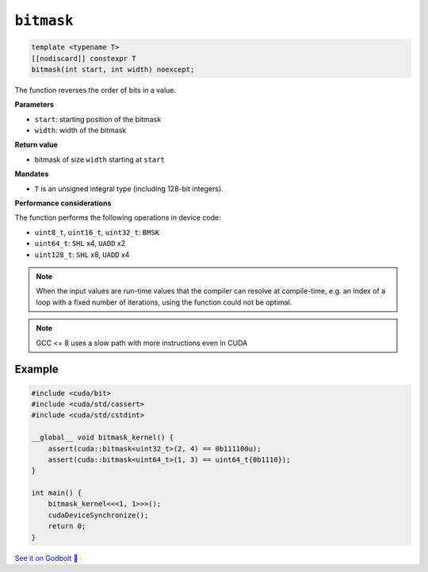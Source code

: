 .. _libcudacxx-extended-api-bit-bitmask:

``bitmask``
===========

.. code:: cpp

   template <typename T>
   [[nodiscard]] constexpr T
   bitmask(int start, int width) noexcept;

The function reverses the order of bits in a value.

**Parameters**

- ``start``: starting position of the bitmask
- ``width``: width of the bitmask

**Return value**

- bitmask of size ``width`` starting at ``start``

**Mandates**

- ``T`` is an unsigned integral type (including 128-bit integers).

**Performance considerations**

The function performs the following operations in device code:

- ``uint8_t``, ``uint16_t``, ``uint32_t``: ``BMSK``
- ``uint64_t``: ``SHL`` x4, ``UADD`` x2
- ``uint128_t``: ``SHL`` x8, ``UADD`` x4

.. note::

    When the input values are run-time values that the compiler can resolve at compile-time, e.g. an index of a loop with a fixed number of iterations, using the function could not be optimal.

.. note::

    GCC <= 8 uses a slow path with more instructions even in CUDA

Example
-------

.. code:: cpp

    #include <cuda/bit>
    #include <cuda/std/cassert>
    #include <cuda/std/cstdint>

    __global__ void bitmask_kernel() {
        assert(cuda::bitmask<uint32_t>(2, 4) == 0b111100u);
        assert(cuda::bitmask<uint64_t>(1, 3) == uint64_t{0b1110});
    }

    int main() {
        bitmask_kernel<<<1, 1>>>();
        cudaDeviceSynchronize();
        return 0;
    }

`See it on Godbolt 🔗 <https://godbolt.org/z/PPqP8rTPd>`_
